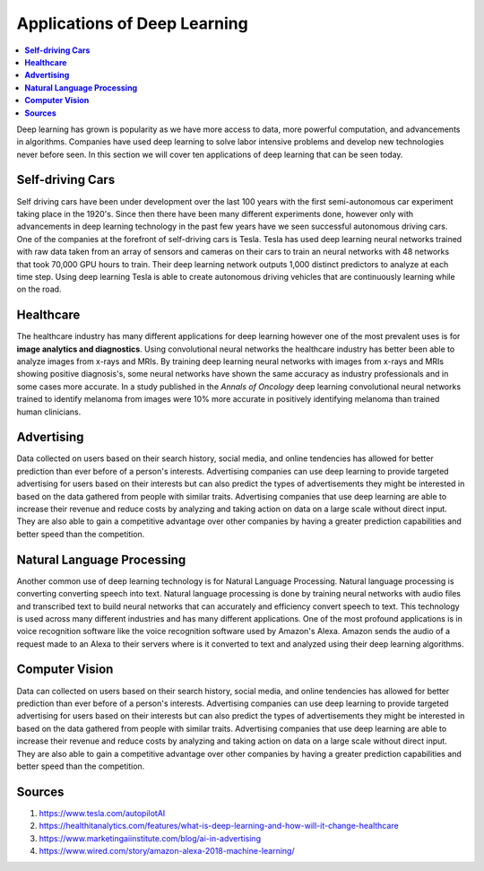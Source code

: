 *****************************
Applications of Deep Learning
*****************************

##################
##################
.. contents::
  :local:
  :depth: 6

Deep learning has grown is popularity as we have more access to data, more powerful computation, and advancements in algorithms. Companies have used deep learning to solve labor intensive problems and develop new technologies never before seen. In this section we will cover ten applications of deep learning that can be seen today.

----------------------
**Self-driving Cars**
----------------------

Self driving cars have been under development over the last 100 years with the first semi-autonomous car experiment taking place in the 1920's. Since then there have been many different experiments done, however only with advancements in deep learning technology in the past few years have we seen successful autonomous driving cars. One of the companies at the forefront of self-driving cars is Tesla. Tesla has used deep learning neural networks trained with raw data taken from an array of sensors and cameras on their cars to train an neural networks with 48 networks that took 70,000 GPU hours to train. Their deep learning network outputs 1,000 distinct predictors to analyze at each time step. Using deep learning Tesla is able to create autonomous driving vehicles that are continuously learning while on the road.


---------------
**Healthcare**
---------------

The healthcare industry has many different applications for deep learning however one of the most prevalent uses is for **image analytics and diagnostics**. Using convolutional neural networks the healthcare industry has better been able to analyze images from x-rays and MRIs. By training deep learning neural networks with images from x-rays and MRIs showing positive diagnosis's, some neural networks have shown the same accuracy as industry professionals and in some cases more accurate. In a study published in the *Annals of Oncology* deep learning convolutional neural networks trained to identify melanoma from images were 10% more accurate in positively identifying melanoma than trained human clinicians.


-----------------
**Advertising**
-----------------

Data collected on users based on their search history, social media, and online tendencies has allowed for better prediction than ever before of a person's interests. Advertising companies can use deep learning to provide targeted advertising for users based on their interests but can also predict the types of advertisements they might be interested in based on the data gathered from people with similar traits. Advertising companies that use deep learning are able to increase their revenue and reduce costs by analyzing and taking action on data on a large scale without direct input. They are also able to gain a competitive advantage over other companies by having a greater prediction capabilities and better speed than the competition.

--------------------------------
**Natural Language Processing**
--------------------------------

Another common use of deep learning technology is for Natural Language Processing. Natural language processing is converting converting speech into text. Natural language processing is done by training neural networks with audio files and transcribed text to build neural networks that can accurately and efficiency convert speech to text. This technology is used across many different industries and has many different applications. One of the most profound applications is in voice recognition software like the voice recognition software used by Amazon's Alexa. Amazon sends the audio of a request made to an Alexa to their servers where is it converted to text and analyzed using their deep learning algorithms.

---------------------
**Computer Vision**
---------------------

Data can collected on users based on their search history, social media, and online tendencies has allowed for better prediction than ever before of a person's interests. Advertising companies can use deep learning to provide targeted advertising for users based on their interests but can also predict the types of advertisements they might be interested in based on the data gathered from people with similar traits. Advertising companies that use deep learning are able to increase their revenue and reduce costs by analyzing and taking action on data on a large scale without direct input. They are also able to gain a competitive advantage over other companies by having a greater prediction capabilities and better speed than the competition.



-------------
**Sources**
-------------

1. https://www.tesla.com/autopilotAI
2. https://healthitanalytics.com/features/what-is-deep-learning-and-how-will-it-change-healthcare
3. https://www.marketingaiinstitute.com/blog/ai-in-advertising
4. https://www.wired.com/story/amazon-alexa-2018-machine-learning/
